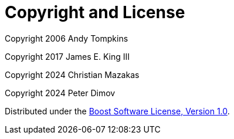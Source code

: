 [#copyright]
= Copyright and License

:idprefix: copyright_

Copyright 2006 Andy Tompkins

Copyright 2017 James E. King III

Copyright 2024 Christian Mazakas

Copyright 2024 Peter Dimov

Distributed under the http://www.boost.org/LICENSE_1_0.txt[Boost Software License, Version 1.0].
